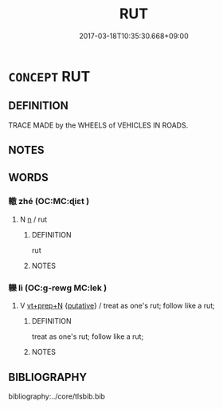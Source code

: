 # -*- mode: mandoku-tls-view -*-
#+TITLE: RUT
#+DATE: 2017-03-18T10:35:30.668+09:00        
#+STARTUP: content
* =CONCEPT= RUT
:PROPERTIES:
:CUSTOM_ID: uuid-6b22c3be-21ac-4c55-92a5-97cc2d59318b
:END:
** DEFINITION

TRACE MADE by the WHEELS of VEHICLES IN ROADS.

** NOTES

** WORDS
   :PROPERTIES:
   :VISIBILITY: children
   :END:
*** 轍 zhé (OC:MC:ɖiɛt )
:PROPERTIES:
:CUSTOM_ID: uuid-3bcf8c86-c5f2-4028-8634-ca2d7ad69f9a
:Char+: 轍(159,12/19) 
:GY_IDS+: uuid-2f2843da-d204-4f6a-baf4-12f2de96082a
:PY+: zhé     
:MC+: ɖiɛt     
:END: 
**** N [[tls:syn-func::#uuid-8717712d-14a4-4ae2-be7a-6e18e61d929b][n]] / rut
:PROPERTIES:
:CUSTOM_ID: uuid-4cc65060-8467-4774-9863-921345956332
:END:
****** DEFINITION

rut

****** NOTES

*** 轢 lì (OC:ɡ-rewɡ MC:lek )
:PROPERTIES:
:CUSTOM_ID: uuid-d45d7d1d-8d8b-44ca-8e41-44d4485af44c
:Char+: 轢(159,15/22) 
:GY_IDS+: uuid-1d25ac1e-6285-4504-9dee-cc6255ceee06
:PY+: lì     
:OC+: ɡ-rewɡ     
:MC+: lek     
:END: 
**** V [[tls:syn-func::#uuid-739c24ae-d585-4fff-9ac2-2547b1050f16][vt+prep+N]] {[[tls:sem-feat::#uuid-d78eabc5-f1df-43e2-8fa5-c6514124ec21][putative]]} / treat as one's rut; follow like a rut;
:PROPERTIES:
:CUSTOM_ID: uuid-eada3885-6a72-4e68-b82b-fcd2ada0bdf7
:END:
****** DEFINITION

treat as one's rut; follow like a rut;

****** NOTES

** BIBLIOGRAPHY
bibliography:../core/tlsbib.bib
